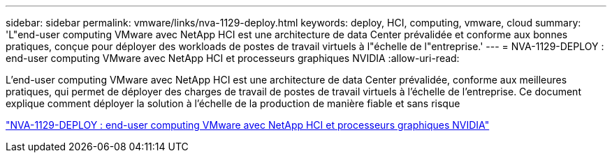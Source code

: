 ---
sidebar: sidebar 
permalink: vmware/links/nva-1129-deploy.html 
keywords: deploy, HCI, computing, vmware, cloud 
summary: 'L"end-user computing VMware avec NetApp HCI est une architecture de data Center prévalidée et conforme aux bonnes pratiques, conçue pour déployer des workloads de postes de travail virtuels à l"échelle de l"entreprise.' 
---
= NVA-1129-DEPLOY : end-user computing VMware avec NetApp HCI et processeurs graphiques NVIDIA
:allow-uri-read: 


[role="lead"]
L'end-user computing VMware avec NetApp HCI est une architecture de data Center prévalidée, conforme aux meilleures pratiques, qui permet de déployer des charges de travail de postes de travail virtuels à l'échelle de l'entreprise. Ce document explique comment déployer la solution à l'échelle de la production de manière fiable et sans risque

link:https://www.netapp.com/pdf.html?item=/media/7124-nva-1129-deploy.pdf["NVA-1129-DEPLOY : end-user computing VMware avec NetApp HCI et processeurs graphiques NVIDIA"^]
